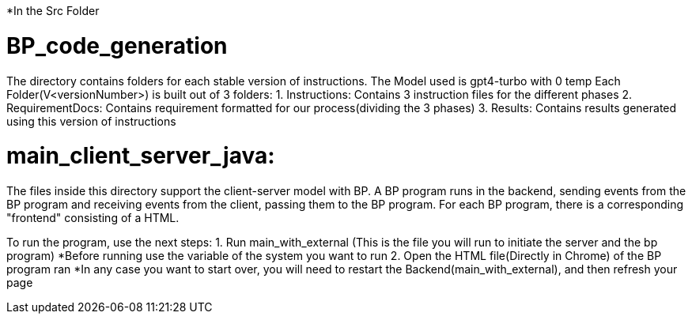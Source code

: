 ifndef::env-github[:icons: font]
ifdef::env-github[]
:status:
:outfilesuffix: .adoc
:caution-caption: :fire:
:important-caption: :exclamation:
:note-caption: :page_with_curl:
:tip-caption: :bulb:
:warning-caption: :warning:
endif::[]

*In the Src Folder

# BP_code_generation
The directory contains folders for each stable version of instructions.
The Model used is gpt4-turbo with 0 temp
Each Folder(V<versionNumber>) is built out of 3 folders:
                                                    1. Instructions: Contains 3 instruction files for the different phases
                                                    2. RequirementDocs: Contains requirement formatted for our process(dividing the 3                                                            phases)
                                                    3. Results: Contains results generated using this version of instructions

# main_client_server_java:
The files inside this directory support the client-server model with BP. A BP program runs in the backend, sending events from the BP program and receiving events from the client, passing them to the BP program.
For each BP program, there is a corresponding "frontend" consisting of a HTML. 

To run the program, use the next steps:
    1. Run main_with_external (This is the file you will run to initiate the server and the bp program)
        *Before running use the variable of the system you want to run
    2. Open the HTML file(Directly in Chrome) of the BP program ran
*In any case you want to start over, you will need to restart the Backend(main_with_external), and then refresh your page

    


